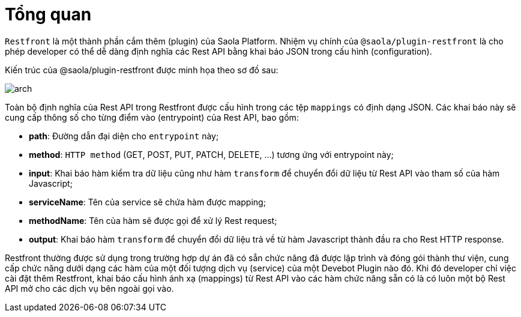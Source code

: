 ifndef::saola-platform-name[:saola-platform-name: Saola Platform]
ifndef::saola-plugin-restfront-name[:saola-plugin-restfront-name: Restfront]
ifndef::saola-plugin-restfront-code[:saola-plugin-restfront-code: @saola/plugin-restfront]

= Tổng quan

`{saola-plugin-restfront-name}` là một thành phần cắm thêm (plugin) của {saola-platform-name}.
Nhiệm vụ chính của `{saola-plugin-restfront-code}` là cho phép developer có thể dễ dàng định nghĩa các Rest API bằng khai báo JSON trong cấu hình (configuration).

Kiến trúc của {saola-plugin-restfront-code} được minh họa theo sơ đồ sau:

image::arch.png[]

Toàn bộ định nghĩa của Rest API trong Restfront được cấu hình trong các tệp `mappings` có định dạng JSON.
Các khai báo này sẽ cung cấp thông số cho từng điểm vào (entrypoint) của Rest API, bao gồm:

- *path*: Đường dẫn đại diện cho `entrypoint` này;
- *method*: `HTTP method` (GET, POST, PUT, PATCH, DELETE, ...) tương ứng với entrypoint này;
- *input*: Khai báo hàm kiểm tra dữ liệu cũng như hàm `transform` để chuyển đổi dữ liệu từ Rest API vào tham số của hàm Javascript;
- *serviceName*: Tên của service sẽ chứa hàm được mapping;
- *methodName*: Tên của hàm sẽ được gọi để xử lý Rest request;
- *output*: Khai báo hàm `transform` để chuyển đổi dữ liệu trả về từ hàm Javascript thành đầu ra cho Rest HTTP response.

{saola-plugin-restfront-name} thường được sử dụng trong trường hợp dự án đã có sẵn chức năng đã được lập trình và đóng gói thành thư viện, cung cấp chức năng dưới dạng các hàm của một đối tượng dịch vụ (service) của một Devebot Plugin nào đó.
Khi đó developer chỉ việc cài đặt thêm Restfront, khai báo cấu hình ánh xạ (mappings) từ Rest API vào các hàm chức năng sẵn có là có luôn một bộ Rest API mở cho các dịch vụ bên ngoài gọi vào.

////
Có hai giai đoạn trong quá trình sử dụng Restfront: khai báo 

- Khai báo

////
